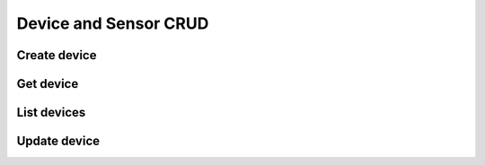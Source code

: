 Device and Sensor CRUD
======================


Create device
-------------

.. method:: createDevice(device)

   :endpoint: ``POST /v2/devices/``
   :arg Device device: The device to create
   :returns: The :class:`Device` that was created

Get device
----------

.. method:: getDevice(key)

   :endpoint: ``GET /v2/devices/:key/``
   :arg String key: The key of the device to get
   :returns: The :class:`Device` with the given key

List devices
------------

.. method:: listDevices(search)

   :endpoint: ``GET /v2/devices/``
   :arg Search search:
   :returns: A :class:`Cursor` over the devices

Update device
-------------

.. method:: updateDevice(device)

   :endpoint: ``PUT /v2/devices/:key/``
   :arg Device device: The updated device
   :returns: The updated :class:`Device`

   Updates a device with the provided metadata and sensors. To safely modify just
   some of a device's properties, it is recommended to use this method in a
   *GET-modify-PUT* pattern. First, get the device object using getDevice or
   similar. Then, modify the metadata or sensors as desired. Finally, update the
   device on the server with this method.

   A device's key is immutable, so it is not possible to change a device
   key with this method. Calling updateDevice with a key that does not already
   exist in TempoIQ results in an error.
